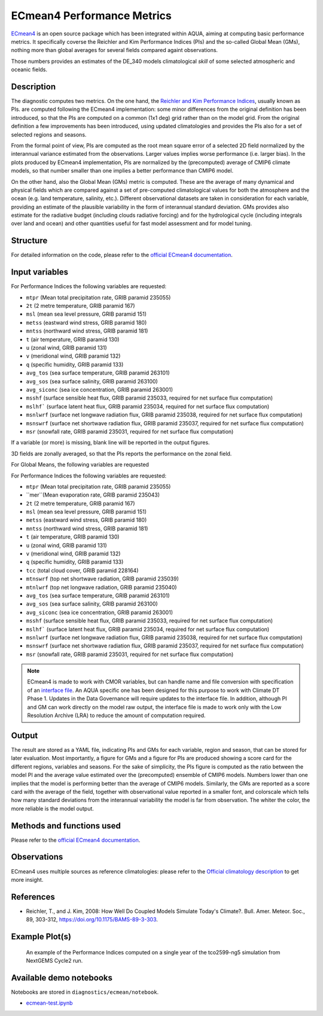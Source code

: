 ECmean4 Performance Metrics
===========================

`ECmean4 <https://pypi.org/project/ECmean4>`_ is an open source package which has been integrated within AQUA,
aiming at computing basic performance metrics. It specifically coverse the Reichler and Kim Performance Indices (PIs)
and the so-called Global Mean (GMs), nothing more than global averages for several fields compared againt observations.

Those numbers provides an estimates of the DE_340 models climatological *skill* of some selected atmospheric and oceanic fields.

Description
-----------

The diagnostic computes two metrics. On the one hand, the `Reichler and Kim Performance Indices <https://journals.ametsoc.org/view/journals/bams/89/3/bams-89-3-303.xml>`_, usually known as PIs. 
are computed following the ECmean4 implementation: some minor differences from the original definition has been introduced,
so that the PIs are computed on a common (1x1 deg) grid rather than on the model grid.
From the original definition a few improvements has been introduced, using updated climatologies and provides the PIs also for a set of selected regions and seasons. 

From the formal point of view, PIs are computed as the root mean square error of a selected 2D field normalized by the
interannual variance estimated from the observations. Larger values implies worse performance (i.e. larger bias).
In the plots produced by ECmean4 implementation, PIs are normalized by the (precomputed) average of CMIP6 climate models,
so that number smaller than one implies a better performance than CMIP6 model.

On the other hand, also the Global Mean (GMs) metric is computed. These are the average of many dynamical and physical fields which are 
compared against a set of pre-computed climatological values for both the atmosphere and the ocean (e.g. land temperature, salinity, etc.). 
Different observational datasets are taken in consideration for each variable, providing an estimate of the plausible variability in the form of interannual standard deviation.
GMs provides also estimate for the radiative budget (including clouds radiative forcing) and for the hydrological cycle (including integrals over land and ocean) 
and other quantities useful for fast model assessment and for model tuning.

Structure
-----------

For detailed information on the code, please refer to the `official ECmean4 documentation <https://ecmean4.readthedocs.io/en/latest/>`_.  

Input variables 
---------------

For Performance Indices the following variables are requested:

* ``mtpr`` (Mean total precipitation rate, GRIB paramid 235055)
* ``2t``     (2 metre temperature, GRIB paramid 167)
* ``msl``    (mean sea level pressure, GRIB paramid 151)
* ``metss``  (eastward wind stress, GRIB paramid 180)
* ``mntss``  (northward wind stress, GRIB paramid 181)
* ``t``      (air temperature, GRIB paramid 130)        
* ``u``      (zonal wind, GRIB paramid 131)
* ``v``      (meridional wind, GRIB paramid 132)
* ``q``      (specific humidity, GRIB paramid 133)
* ``avg_tos``    (sea surface temperature, GRIB paramid 263101)
* ``avg_sos``    (sea surface salinity, GRIB paramid 263100)
* ``avg_siconc``     (sea ice concentration, GRIB paramid 263001)
* ``msshf``     (surface sensible heat flux, GRIB paramid 235033, required for net surface flux computation)
* ``mslhf```    (surface latent heat flux, GRIB paramid 235034, required for net surface flux computation)
* ``msnlwrf``  (surface net longwave radiation flux, GRIB paramid 235038, required for net surface flux computation)
* ``msnswrf``   (surface net shortwave radiation flux, GRIB paramid 235037, required for net surface flux computation)
* ``msr``      (snowfall rate, GRIB paramid 235031, required for net surface flux computation)

If a variable (or more) is missing, blank line will be reported in the output figures. 

3D fields are zonally averaged, so that the PIs reports the performance on the zonal field. 

For Global Means, the following variables are requested

For Performance Indices the following variables are requested:

* ``mtpr`` (Mean total precipitation rate, GRIB paramid 235055)
* ``mer``(Mean evaporation rate, GRIB paramid 235043)
* ``2t``     (2 metre temperature, GRIB paramid 167)
* ``msl``    (mean sea level pressure, GRIB paramid 151)
* ``metss``  (eastward wind stress, GRIB paramid 180)
* ``mntss``  (northward wind stress, GRIB paramid 181)
* ``t``      (air temperature, GRIB paramid 130)        
* ``u``      (zonal wind, GRIB paramid 131)
* ``v``      (meridional wind, GRIB paramid 132)
* ``q``      (specific humidity, GRIB paramid 133)
* ``tcc``    (total cloud cover, GRIB paramid 228164)
* ``mtnswrf``  (top net shortwave radiation, GRIB paramid 235039)
* ``mtnlwrf``  (top net longwave radiation, GRIB paramid 235040)
* ``avg_tos``    (sea surface temperature, GRIB paramid 263101)
* ``avg_sos``    (sea surface salinity, GRIB paramid 263100)
* ``avg_siconc``     (sea ice concentration, GRIB paramid 263001)
* ``msshf``     (surface sensible heat flux, GRIB paramid 235033, required for net surface flux computation)
* ``mslhf```    (surface latent heat flux, GRIB paramid 235034, required for net surface flux computation)
* ``msnlwrf``  (surface net longwave radiation flux, GRIB paramid 235038, required for net surface flux computation)
* ``msnswrf``   (surface net shortwave radiation flux, GRIB paramid 235037, required for net surface flux computation)
* ``msr``      (snowfall rate, GRIB paramid 235031, required for net surface flux computation)


.. note ::
    ECmean4 is made to work with CMOR variables, but can handle name and file conversion with specification of
    an `interface file <https://ecmean4.readthedocs.io/en/latest/configuration.html#interface-files>`_.
    An AQUA specific one has been designed for this purpose to work with Climate DT Phase 1. 
    Updates in the Data Governance will require updates to the interface file.  
    In addition, although PI and GM can work directly on the model raw output, the interface file is made to work only
    with the Low Resolution Archive (LRA) to reduce the amount of computation required. 


Output 
------

The result are stored as a YAML file, indicating PIs and GMs for each variable, region and season, that can be stored for later evaluation.
Most importantly, a figure for GMs and a figure for PIs are produced showing a score card for the different regions, variables and seasons.
For the sake of simplicity, the PIs figure is computed as the ratio between the model PI and the average value estimated over the (precomputed) ensemble of CMIP6 models. 
Numbers lower than one implies that the model is performing better than the average of CMIP6 models. 
Similarly, the GMs are reported as a score card with the average of the field, together with observational value reported in a 
smaller font, and colorscale which tells how many standard deviations from the interannual variability the model is far from observation. 
The whiter the color, the more reliable is the model output.

Methods and functions used
--------------------------

Please refer to the `official ECmean4 documentation <https://ecmean4.readthedocs.io/en/latest/>`_. 

Observations
------------

ECmean4 uses multiple sources as reference climatologies: please refer to the `Official climatology description <https://ecmean4.readthedocs.io/en/latest/performanceindices.html#climatologies-available>`_ to get more insight. 

References
----------

* Reichler, T., and J. Kim, 2008: How Well Do Coupled Models Simulate Today's Climate?. Bull. Amer. Meteor. Soc., 89, 303-312, https://doi.org/10.1175/BAMS-89-3-303.

Example Plot(s)
---------------

.. figure:: figures/ecmean-pi.png
    :width: 15cm

    An example of the Performance Indices computed on a single year of the tco2599-ng5 simulation from NextGEMS Cycle2 run.

Available demo notebooks
------------------------

Notebooks are stored in ``diagnostics/ecmean/notebook``.

* `ecmean-test.ipynb <https://github.com/oloapinivad/AQUA/blob/main/diagnostics/ecmean/notebook/ecmean-test.ipynb>`_
